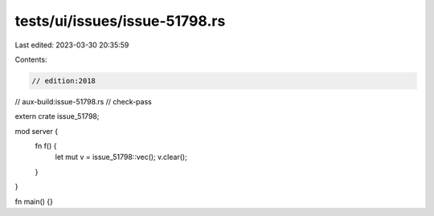 tests/ui/issues/issue-51798.rs
==============================

Last edited: 2023-03-30 20:35:59

Contents:

.. code-block:: rs

    // edition:2018
// aux-build:issue-51798.rs
// check-pass

extern crate issue_51798;

mod server {
    fn f() {
        let mut v = issue_51798::vec();
        v.clear();
    }
}

fn main() {}



